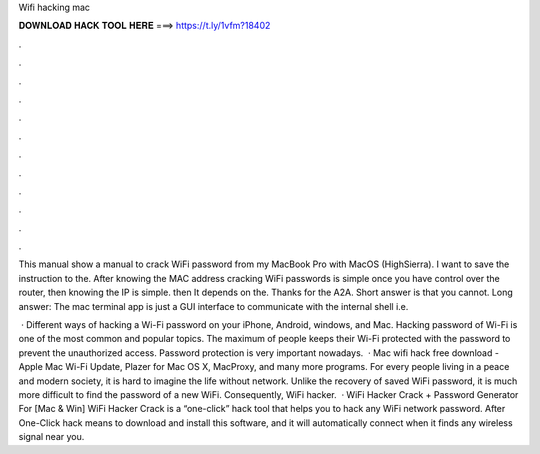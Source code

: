 Wifi hacking mac



𝐃𝐎𝐖𝐍𝐋𝐎𝐀𝐃 𝐇𝐀𝐂𝐊 𝐓𝐎𝐎𝐋 𝐇𝐄𝐑𝐄 ===> https://t.ly/1vfm?18402



.



.



.



.



.



.



.



.



.



.



.



.

This manual show a manual to crack WiFi password from my MacBook Pro with MacOS (HighSierra). I want to save the instruction to the. After knowing the MAC address cracking WiFi passwords is simple once you have control over the router, then knowing the IP is simple. then It depends on the. Thanks for the A2A. Short answer is that you cannot. Long answer: The mac terminal app is just a GUI interface to communicate with the internal shell i.e.

 · Different ways of hacking a Wi-Fi password on your iPhone, Android, windows, and Mac. Hacking password of Wi-Fi is one of the most common and popular topics. The maximum of people keeps their Wi-Fi protected with the password to prevent the unauthorized access. Password protection is very important nowadays.  · Mac wifi hack free download - Apple Mac Wi-Fi Update, Plazer for Mac OS X, MacProxy, and many more programs. For every people living in a peace and modern society, it is hard to imagine the life without network. Unlike the recovery of saved WiFi password, it is much more difficult to find the password of a new WiFi. Consequently, WiFi hacker.  · WiFi Hacker Crack + Password Generator For [Mac & Win] WiFi Hacker Crack is a “one-click” hack tool that helps you to hack any WiFi network password. After One-Click hack means to download and install this software, and it will automatically connect when it finds any wireless signal near you.
